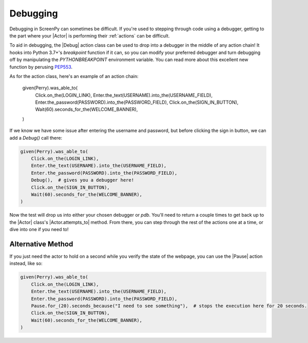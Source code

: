 .. _debugging:

Debugging
=========

Debugging in ScreenPy can sometimes be difficult. If you're used to stepping through code using a debugger, getting to the part where your |Actor| is performing their :ref:`actions` can be difficult.

To aid in debugging, the |Debug| action class can be used to drop into a debugger in the middle of any action chain! It hooks into Python 3.7+'s `breakpoint` function if it can, so you can modify your preferred debugger and turn debugging off by manipulating the `PYTHONBREAKPOINT` environment variable. You can read more about this excellent new function by perusing `PEP553 <https://www.python.org/dev/peps/pep-0553/>`_.

As for the action class, here's an example of an action chain:

    given(Perry).was_able_to(
        Click.on_the(LOGIN_LINK),
        Enter.the_text(USERNAME).into_the(USERNAME_FIELD),
        Enter.the_password(PASSWORD).into_the(PASSWORD_FIELD),
        Click.on_the(SIGN_IN_BUTTON),
        Wait(60).seconds_for_the(WELCOME_BANNER),
    )

If we know we have some issue after entering the username and password, but before clicking the sign in button, we can add a `Debug()` call there:

.. code-block:: python

    given(Perry).was_able_to(
        Click.on_the(LOGIN_LINK),
        Enter.the_text(USERNAME).into_the(USERNAME_FIELD),
        Enter.the_password(PASSWORD).into_the(PASSWORD_FIELD),
        Debug(),  # gives you a debugger here!
        Click.on_the(SIGN_IN_BUTTON),
        Wait(60).seconds_for_the(WELCOME_BANNER),
    )

Now the test will drop us into either your chosen debugger or `pdb`. You'll need to return a couple times to get back up to the |Actor| class's |Actor.attempts_to| method. From there, you can step through the rest of the actions one at a time, or dive into one if you need to!

Alternative Method
------------------

If you just need the actor to hold on a second while you verify the state of the webpage, you can use the |Pause| action instead, like so:

.. code-block:: python

    given(Perry).was_able_to(
        Click.on_the(LOGIN_LINK),
        Enter.the_text(USERNAME).into_the(USERNAME_FIELD),
        Enter.the_password(PASSWORD).into_the(PASSWORD_FIELD),
        Pause.for_(20).seconds_because("I need to see something"),  # stops the execution here for 20 seconds.
        Click.on_the(SIGN_IN_BUTTON),
        Wait(60).seconds_for_the(WELCOME_BANNER),
    )
